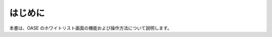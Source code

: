 =================================
はじめに
=================================

本書は、OASE のホワイトリスト画面の機能および操作方法について説明します。
